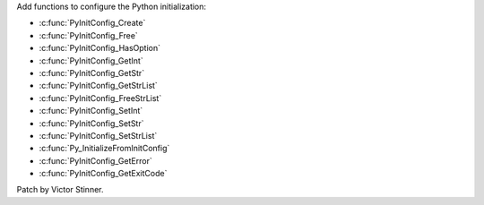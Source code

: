 Add functions to configure the Python initialization:

* :c:func:`PyInitConfig_Create`
* :c:func:`PyInitConfig_Free`
* :c:func:`PyInitConfig_HasOption`
* :c:func:`PyInitConfig_GetInt`
* :c:func:`PyInitConfig_GetStr`
* :c:func:`PyInitConfig_GetStrList`
* :c:func:`PyInitConfig_FreeStrList`
* :c:func:`PyInitConfig_SetInt`
* :c:func:`PyInitConfig_SetStr`
* :c:func:`PyInitConfig_SetStrList`
* :c:func:`Py_InitializeFromInitConfig`
* :c:func:`PyInitConfig_GetError`
* :c:func:`PyInitConfig_GetExitCode`

Patch by Victor Stinner.
